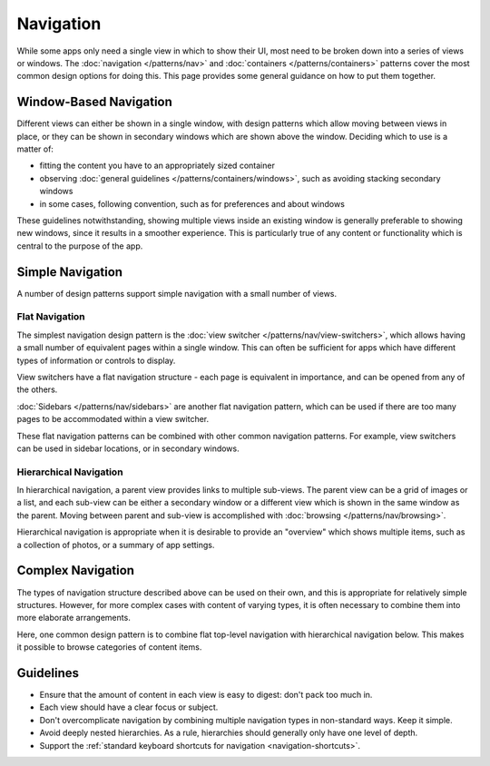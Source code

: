 Navigation
==========

While some apps only need a single view in which to show their UI, most need to be broken down into a series of views or windows. The :doc:`navigation </patterns/nav>` and :doc:`containers </patterns/containers>` patterns cover the most common design options for doing this. This page provides some general guidance on how to put them together.

Window-Based Navigation
-----------------------

Different views can either be shown in a single window, with design patterns which allow moving between views in place, or they can be shown in secondary windows which are shown above the window. Deciding which to use is a matter of:

* fitting the content you have to an appropriately sized container
* observing :doc:`general guidelines </patterns/containers/windows>`, such as avoiding stacking secondary windows
* in some cases, following convention, such as for preferences and about windows

These guidelines notwithstanding, showing multiple views inside an existing window is generally preferable to showing new windows, since it results in a smoother experience. This is particularly true of any content or functionality which is central to the purpose of the app.

Simple Navigation
-----------------

A number of design patterns support simple navigation with a small number of views.

Flat Navigation
~~~~~~~~~~~~~~~

.. image:: ../img/navigation/flat.svg

The simplest navigation design pattern is the :doc:`view switcher </patterns/nav/view-switchers>`, which allows having a small number of equivalent pages within a single window. This can often be sufficient for apps which have different types of information or controls to display.

View switchers have a flat navigation structure - each page is equivalent in importance, and can be opened from any of the others.

:doc:`Sidebars </patterns/nav/sidebars>` are another flat navigation pattern, which can be used if there are too many pages to be accommodated within a view switcher.

These flat navigation patterns can be combined with other common navigation patterns. For example, view switchers can be used in sidebar locations, or in secondary windows.

Hierarchical Navigation
~~~~~~~~~~~~~~~~~~~~~~~

.. image:: ../img/navigation/hierarchical.svg

In hierarchical navigation, a parent view provides links to multiple sub-views. The parent view can be a grid of images or a list, and each sub-view can be either a secondary window or a different view which is shown in the same window as the parent. Moving between parent and sub-view is accomplished with :doc:`browsing </patterns/nav/browsing>`.

Hierarchical navigation is appropriate when it is desirable to provide an "overview" which shows multiple items, such as a collection of photos, or a summary of app settings.

Complex Navigation
------------------

.. image:: ../img/navigation/combined.svg

The types of navigation structure described above can be used on their own, and this is appropriate for relatively simple structures. However, for more complex cases with content of varying types, it is often necessary to combine them into more elaborate arrangements.

Here, one common design pattern is to combine flat top-level navigation with hierarchical navigation below. This makes it possible to browse categories of content items.

Guidelines
----------

* Ensure that the amount of content in each view is easy to digest: don't pack too much in.
* Each view should have a clear focus or subject.
* Don't overcomplicate navigation by combining multiple navigation types in non-standard ways. Keep it simple.
* Avoid deeply nested hierarchies. As a rule, hierarchies should generally only have one level of depth.
* Support the :ref:`standard keyboard shortcuts for navigation <navigation-shortcuts>`.
